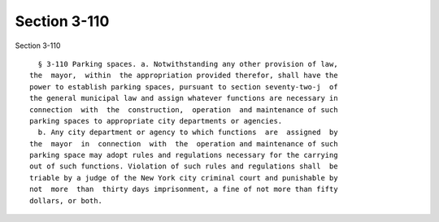Section 3-110
=============

Section 3-110 ::    
        
     
        § 3-110 Parking spaces. a. Notwithstanding any other provision of law,
      the  mayor,  within  the appropriation provided therefor, shall have the
      power to establish parking spaces, pursuant to section seventy-two-j  of
      the general municipal law and assign whatever functions are necessary in
      connection  with  the  construction,  operation  and maintenance of such
      parking spaces to appropriate city departments or agencies.
        b. Any city department or agency to which functions  are  assigned  by
      the  mayor  in  connection  with  the  operation and maintenance of such
      parking space may adopt rules and regulations necessary for the carrying
      out of such functions. Violation of such rules and regulations shall  be
      triable by a judge of the New York city criminal court and punishable by
      not  more  than  thirty days imprisonment, a fine of not more than fifty
      dollars, or both.
    
    
    
    
    
    
    